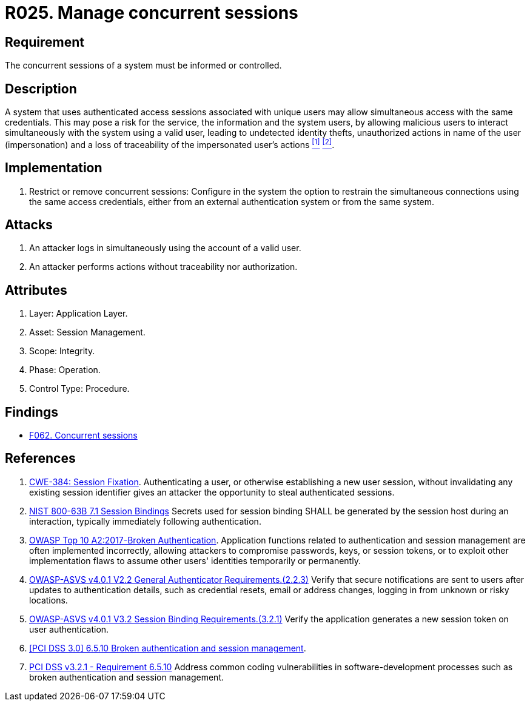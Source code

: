 :slug: rules/025/
:category: session
:description: This requirement establishes the importance of informing and controlling concurrent sessions to detect user impersonation and identity theft.
:keywords: Manage, Concurrent, Session, ASVS, CWE, NIST, OWASP, PCI DSS, Rules, Ethical Hacking, Pentesting
:rules: yes

= R025. Manage concurrent sessions

== Requirement

The concurrent sessions of a system
must be informed or controlled.

== Description

A system that uses authenticated access sessions
associated with unique users
may allow simultaneous access with the same credentials.
This may pose a risk for the service,
the information and the system users,
by allowing malicious users to interact
simultaneously with the system using a valid user,
leading to undetected identity thefts,
unauthorized actions in name of the user (impersonation)
and a loss of traceability of the impersonated user's actions <<r1, ^[1]^>> <<r2, ^[2]^>>.

== Implementation

. Restrict or remove concurrent sessions:
Configure in the system the option to restrain
the simultaneous connections using the same access credentials,
either from an external authentication system
or from the same system.

== Attacks

. An attacker logs in simultaneously
using the account of a valid user.

. An attacker performs actions
without traceability nor authorization.

== Attributes

. Layer: Application Layer.
. Asset: Session Management.
. Scope: Integrity.
. Phase: Operation.
. Control Type: Procedure.

== Findings

* [inner]#link:/findings/062/[F062. Concurrent sessions]#

== References

. [[r1]] link:https://cwe.mitre.org/data/definitions/384.html[CWE-384: Session Fixation].
Authenticating a user, or otherwise establishing a new user session,
without invalidating any existing session identifier gives an attacker the
opportunity to steal authenticated sessions.

. [[r2]] link:https://pages.nist.gov/800-63-3/sp800-63b.html[NIST 800-63B 7.1 Session Bindings]
Secrets used for session binding SHALL be generated by the session host during
an interaction,
typically immediately following authentication.

. [[r3]] link:https://owasp.org/www-project-top-ten/OWASP_Top_Ten_2017/Top_10-2017_A2-Broken_Authentication[OWASP Top 10 A2:2017-Broken Authentication].
Application functions related to authentication and session management are
often implemented incorrectly,
allowing attackers to compromise passwords, keys, or session tokens,
or to exploit other implementation flaws to assume other users' identities
temporarily or permanently.

. [[r4]] link:https://owasp.org/www-project-application-security-verification-standard/[OWASP-ASVS v4.0.1
V2.2 General Authenticator Requirements.(2.2.3)]
Verify that secure notifications are sent to users after updates to
authentication details,
such as credential resets, email or address changes, logging in from unknown or
risky locations.

. [[r5]] link:https://owasp.org/www-project-application-security-verification-standard/[OWASP-ASVS v4.0.1
V3.2 Session Binding Requirements.(3.2.1)]
Verify the application generates a new session token on user authentication.

. [[r6]] link:https://pcinetwork.org/forum/index.php?threads/pci-dss-3-0-6-5-10-broken-authentication-and-session-management.667/[[PCI DSS 3.0\] 6.5.10 Broken authentication and session management].

. [[r7]] link:https://www.pcisecuritystandards.org/documents/PCI_DSS_v3-2-1.pdf[PCI DSS v3.2.1 - Requirement 6.5.10]
Address common coding vulnerabilities in software-development processes such as
broken authentication and session management.
